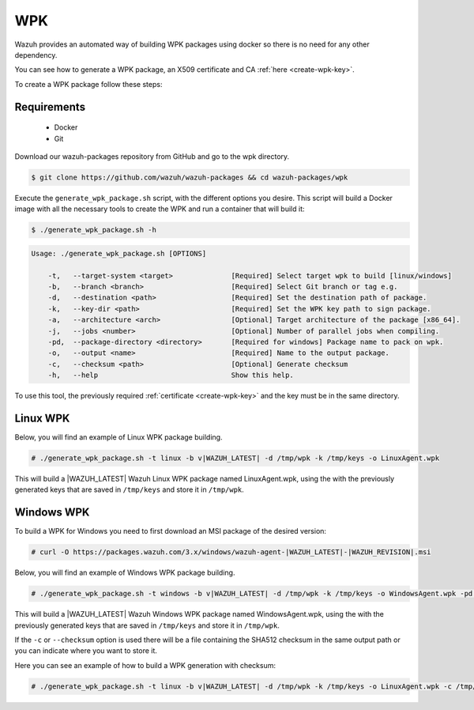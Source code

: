 .. Copyright (C) 2020 Wazuh, Inc.

.. _create-wpk:

WPK
===

Wazuh provides an automated way of building WPK packages using docker so there is no need for any other dependency.

You can see how to generate a WPK package, an X509 certificate and CA :ref:`here <create-wpk-key>`.

To create a WPK package follow these steps:

Requirements
^^^^^^^^^^^^

 * Docker
 * Git

Download our wazuh-packages repository from GitHub and go to the wpk directory.

.. code-block:: console

 $ git clone https://github.com/wazuh/wazuh-packages && cd wazuh-packages/wpk

Execute the ``generate_wpk_package.sh`` script, with the different options you desire. This script will build a Docker image with all the necessary tools to create the WPK and run a container that will build it:

.. code-block:: console

  $ ./generate_wpk_package.sh -h

.. code-block:: none
  :class: output

  Usage: ./generate_wpk_package.sh [OPTIONS]

      -t,   --target-system <target>              [Required] Select target wpk to build [linux/windows]
      -b,   --branch <branch>                     [Required] Select Git branch or tag e.g.
      -d,   --destination <path>                  [Required] Set the destination path of package.
      -k,   --key-dir <path>                      [Required] Set the WPK key path to sign package.
      -a,   --architecture <arch>                 [Optional] Target architecture of the package [x86_64].
      -j,   --jobs <number>                       [Optional] Number of parallel jobs when compiling.
      -pd,  --package-directory <directory>       [Required for windows] Package name to pack on wpk.
      -o,   --output <name>                       [Required] Name to the output package.
      -c,   --checksum <path>                     [Optional] Generate checksum
      -h,   --help                                Show this help.

To use this tool, the previously required :ref:`certificate <create-wpk-key>` and the key must be in the same directory.

Linux WPK
^^^^^^^^^

Below, you will find an example of Linux WPK package building.

.. code-block:: console

  # ./generate_wpk_package.sh -t linux -b v|WAZUH_LATEST| -d /tmp/wpk -k /tmp/keys -o LinuxAgent.wpk

This will build a |WAZUH_LATEST| Wazuh Linux WPK package named LinuxAgent.wpk, using the  with the previously generated keys that are saved in ``/tmp/keys`` and store it in ``/tmp/wpk``.

Windows WPK
^^^^^^^^^^^

To build a WPK for Windows you need to first download an MSI package of the desired version:

.. code-block:: console

  # curl -O https://packages.wazuh.com/3.x/windows/wazuh-agent-|WAZUH_LATEST|-|WAZUH_REVISION|.msi

Below, you will find an example of Windows WPK package building.

.. code-block:: console

  # ./generate_wpk_package.sh -t windows -b v|WAZUH_LATEST| -d /tmp/wpk -k /tmp/keys -o WindowsAgent.wpk -pd /tmp/wazuh-agent-|WAZUH_LATEST|-|WAZUH_REVISION|.msi

This will build a |WAZUH_LATEST| Wazuh Windows WPK package named WindowsAgent.wpk, using the  with the previously generated keys that are saved in ``/tmp/keys`` and store it in ``/tmp/wpk``.

If the ``-c`` or ``--checksum`` option is used there will be a file containing the SHA512 checksum in the same output path or you can indicate where you want to store it.

Here you can see an example of how to build a WPK generation with checksum:

.. code-block:: console

  # ./generate_wpk_package.sh -t linux -b v|WAZUH_LATEST| -d /tmp/wpk -k /tmp/keys -o LinuxAgent.wpk -c /tmp/wpk_checksum
